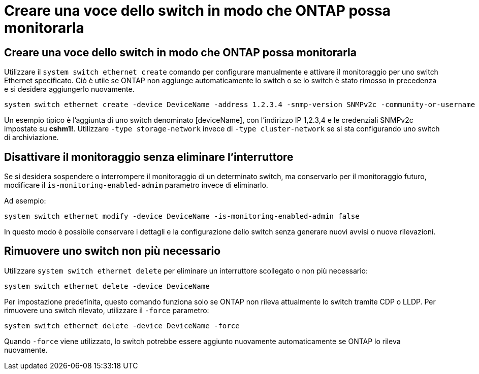 = Creare una voce dello switch in modo che ONTAP possa monitorarla
:allow-uri-read: 




== Creare una voce dello switch in modo che ONTAP possa monitorarla

Utilizzare il `system switch ethernet create` comando per configurare manualmente e attivare il monitoraggio per uno switch Ethernet specificato. Ciò è utile se ONTAP non aggiunge automaticamente lo switch o se lo switch è stato rimosso in precedenza e si desidera aggiungerlo nuovamente.

[source, cli]
----
system switch ethernet create -device DeviceName -address 1.2.3.4 -snmp-version SNMPv2c -community-or-username cshm1! -model NX3132V -type cluster-network
----
Un esempio tipico è l'aggiunta di uno switch denominato [deviceName], con l'indirizzo IP 1,2.3,4 e le credenziali SNMPv2c impostate su *cshm1!*. Utilizzare `-type storage-network` invece di `-type cluster-network` se si sta configurando uno switch di archiviazione.



== Disattivare il monitoraggio senza eliminare l'interruttore

Se si desidera sospendere o interrompere il monitoraggio di un determinato switch, ma conservarlo per il monitoraggio futuro, modificare il `is-monitoring-enabled-admim` parametro invece di eliminarlo.

Ad esempio:

[source, cli]
----
system switch ethernet modify -device DeviceName -is-monitoring-enabled-admin false
----
In questo modo è possibile conservare i dettagli e la configurazione dello switch senza generare nuovi avvisi o nuove rilevazioni.



== Rimuovere uno switch non più necessario

Utilizzare `system switch ethernet delete` per eliminare un interruttore scollegato o non più necessario:

[source, cli]
----
system switch ethernet delete -device DeviceName
----
Per impostazione predefinita, questo comando funziona solo se ONTAP non rileva attualmente lo switch tramite CDP o LLDP. Per rimuovere uno switch rilevato, utilizzare il `-force` parametro:

[source, cli]
----
system switch ethernet delete -device DeviceName -force
----
Quando `-force` viene utilizzato, lo switch potrebbe essere aggiunto nuovamente automaticamente se ONTAP lo rileva nuovamente.
